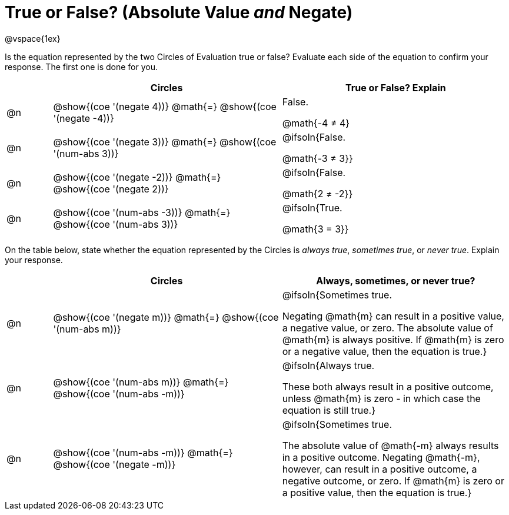 = True or False? (Absolute Value _and_ Negate)

++++
<style>
div.circleevalsexp { width: auto; }
td > .content > .paragraph > * { vertical-align: middle; }
</style>
++++

@vspace{1ex}

Is the equation represented by the two Circles of Evaluation true or false? Evaluate each side of the equation to confirm your response. The first one is done for you.

[.FillVerticalSpace,cols="^.^1a,^.^5a,^.^5a", stripes="none", options="header"]
|===
|	 | Circles																	   |
True or False? Explain


| @n
| @show{(coe '(negate 4))}
@math{=}
@show{(coe '(negate -4))}
| False.

@math{-4 +≠+ 4}


| @n
| @show{(coe '(negate 3))}
@math{=}
@show{(coe '(num-abs 3))}
| @ifsoln{False.

@math{-3 +≠+ 3}}


| @n
| @show{(coe '(negate -2))}
@math{=}
@show{(coe '(negate 2))}
|@ifsoln{False.

@math{2 +≠+ -2}}


| @n
| @show{(coe '(num-abs -3))}
@math{=}
@show{(coe '(num-abs 3))}
| @ifsoln{True.

@math{3 = 3}}

|===

On the table below, state whether the equation represented by the Circles is _always true_, _sometimes true_, or _never true_. Explain your response.


[.FillVerticalSpace,cols="^.^1a,^.^5a,^.^5a", stripes="none", options="header"]
|===
|	 | Circles																	   |
Always, sometimes, or never true?

| @n
| @show{(coe '(negate m))}
@math{=}
@show{(coe '(num-abs m))}
| @ifsoln{Sometimes true.

Negating @math{m} can result in a positive value, a negative value, or zero. The absolute value of @math{m} is always positive. If @math{m} is zero or a negative value, then the equation is true.}


| @n
| @show{(coe '(num-abs m))}
@math{=}
@show{(coe '(num-abs -m))}
| @ifsoln{Always true.

These both always result in a positive outcome, unless @math{m} is zero - in which case the equation is still true.}


| @n
| @show{(coe '(num-abs -m))}
@math{=}
@show{(coe '(negate -m))}
| @ifsoln{Sometimes true.

The absolute value of @math{-m} always results in a positive outcome. Negating @math{-m}, however, can result in a positive outcome, a negative outcome, or zero. If @math{m} is zero or a positive value, then the equation is true.}

|===
